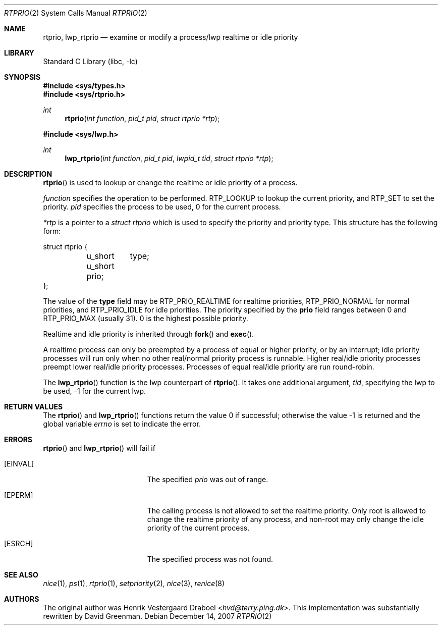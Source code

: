 .\" Copyright (c) 1994, Henrik Vestergaard Draboel
.\" All rights reserved.
.\"
.\" Redistribution and use in source and binary forms, with or without
.\" modification, are permitted provided that the following conditions
.\" are met:
.\" 1. Redistributions of source code must retain the above copyright
.\"    notice, this list of conditions and the following disclaimer.
.\" 2. Redistributions in binary form must reproduce the above copyright
.\"    notice, this list of conditions and the following disclaimer in the
.\"    documentation and/or other materials provided with the distribution.
.\" 3. All advertising materials mentioning features or use of this software
.\"    must display the following acknowledgement:
.\" 	This product includes software developed by Henrik Vestergaard Draboel.
.\" 4. The name of the author may not be used to endorse or promote products
.\"    derived from this software without specific prior written permission.
.\"
.\" THIS SOFTWARE IS PROVIDED BY THE AUTHOR AND CONTRIBUTORS ``AS IS'' AND
.\" ANY EXPRESS OR IMPLIED WARRANTIES, INCLUDING, BUT NOT LIMITED TO, THE
.\" IMPLIED WARRANTIES OF MERCHANTABILITY AND FITNESS FOR A PARTICULAR PURPOSE
.\" ARE DISCLAIMED.  IN NO EVENT SHALL THE AUTHOR OR CONTRIBUTORS BE LIABLE
.\" FOR ANY DIRECT, INDIRECT, INCIDENTAL, SPECIAL, EXEMPLARY, OR CONSEQUENTIAL
.\" DAMAGES (INCLUDING, BUT NOT LIMITED TO, PROCUREMENT OF SUBSTITUTE GOODS
.\" OR SERVICES; LOSS OF USE, DATA, OR PROFITS; OR BUSINESS INTERRUPTION)
.\" HOWEVER CAUSED AND ON ANY THEORY OF LIABILITY, WHETHER IN CONTRACT, STRICT
.\" LIABILITY, OR TORT (INCLUDING NEGLIGENCE OR OTHERWISE) ARISING IN ANY WAY
.\" OUT OF THE USE OF THIS SOFTWARE, EVEN IF ADVISED OF THE POSSIBILITY OF
.\" SUCH DAMAGE.
.\"
.\" $FreeBSD: src/lib/libc/sys/rtprio.2,v 1.13.2.9 2001/12/14 18:34:01 ru Exp $
.\"
.Dd December 14, 2007
.Dt RTPRIO 2
.Os
.Sh NAME
.Nm rtprio ,
.Nm lwp_rtprio
.Nd examine or modify a process/lwp realtime or idle priority
.Sh LIBRARY
.Lb libc
.Sh SYNOPSIS
.In sys/types.h
.In sys/rtprio.h
.Ft int
.Fn rtprio "int function" "pid_t pid" "struct rtprio *rtp"
.In sys/lwp.h
.Ft int
.Fn lwp_rtprio "int function" "pid_t pid" "lwpid_t tid" "struct rtprio *rtp"
.Sh DESCRIPTION
.Fn rtprio
is used to lookup or change the realtime or idle priority of a process.
.Pp
.Fa function
specifies the operation to be performed.
.Dv RTP_LOOKUP
to lookup the current priority, and
.Dv RTP_SET
to set the priority.
.Fa pid
specifies the process to be used, 0 for the current process.
.Pp
.Fa *rtp
is a pointer to a
.Vt struct rtprio
which is used to specify the priority and priority type.
This structure has the following form:
.Bd -literal
struct rtprio {
	u_short	type;
	u_short prio;
};
.Ed
.Pp
The value of the
.Nm type
field may be
.Dv RTP_PRIO_REALTIME
for realtime priorities,
.Dv RTP_PRIO_NORMAL
for normal priorities, and
.Dv RTP_PRIO_IDLE
for idle priorities.
The priority specified by the
.Nm prio
field ranges between 0 and
.Dv RTP_PRIO_MAX (usually 31) .
0 is the highest possible priority.
.Pp
Realtime and idle priority is inherited through
.Fn fork
and
.Fn exec .
.Pp
A realtime process can only be preempted by a process of equal or
higher priority, or by an interrupt; idle priority processes will run only
when no other real/normal priority process is runnable.
Higher real/idle priority processes
preempt lower real/idle priority processes.
Processes of equal real/idle priority are run round-robin.
.Pp
The
.Fn lwp_rtprio
function is the lwp counterpart of
.Fn rtprio .
It takes one additional argument,
.Fa tid ,
specifying the lwp to be used, -1 for the current lwp.
.Sh RETURN VALUES
.Rv -std rtprio lwp_rtprio
.Sh ERRORS
.Fn rtprio
and
.Fn lwp_rtprio
will fail if
.Bl -tag -width Er
.It Bq Er EINVAL
The specified
.Fa prio
was out of range.
.It Bq Er EPERM
The calling process is not allowed to set the realtime priority.
Only
root is allowed to change the realtime priority of any process, and non-root
may only change the idle priority of the current process.
.It Bq Er ESRCH
The specified process was not found.
.El
.Sh SEE ALSO
.Xr nice 1 ,
.Xr ps 1 ,
.Xr rtprio 1 ,
.Xr setpriority 2 ,
.Xr nice 3 ,
.Xr renice 8
.Sh AUTHORS
.An -nosplit
The original author was
.An Henrik Vestergaard Draboel Aq Mt hvd@terry.ping.dk .
This implementation was substantially rewritten by
.An David Greenman .
